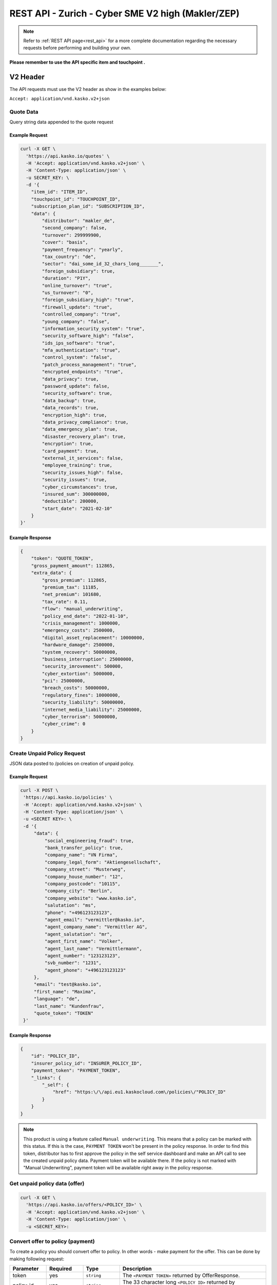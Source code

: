 REST API - Zurich - Cyber SME V2 high (Makler/ZEP)
=================================================

.. note::  Refer to :ref:`REST API page<rest_api>` for a more complete documentation regarding the necessary requests before performing and building your own.

**Please remember to use the API specific item and touchpoint .**

V2 Header
----------

The API requests must use the V2 header as show in the examples below:

``Accept: application/vnd.kasko.v2+json``

Quote Data
^^^^^^^^^^
Query string data appended to the quote request

.. csv-table::
   :header: "Name", "Type", "Example Value"
   :widths: 20, 20, 20

   "distributor", "string", "makler_de"
   "cover", "string", "basis"
   "payment_frequency", "string", "yearly"
   "second_company", "boolean", "false"
   "turnover", "integer", "299999900"
   "second_company_turnover", "integer", "199999900"
   "security_issues_damage", "string|optional", "123456"
   "tax_country", "string", "de"
   "sector", "string", "dai_some_id_32_chars_long_______"
   "second_company_sector", "string", "dai_some_id_33_chars_long_______"
   "foreign_subsidiary", "boolean", "false"
   "duration", "string", "P1Y",
   "online_turnover", "boolean", "false"
   "online_turnover_value", "string|optional", "49"
   "us_turnover", "string", "0"
   "foreign_subsidiary_high", "boolean", "false"
   "firewall_update", "boolean", "true"
   "foreign_subsidiary_eu", "boolean|optional", "true"
   "controlled_company", "boolean", "true"
   "young_company", "boolean", "false"
   "young_company_date", "string|optional", "2022-01-01"
   "information_security_system", "boolean", "true"
   "security_software_high", "boolean", "false"
   "ids_ips_software", "boolean", "true"
   "mfa_authentication", "boolean", "true"
   "control_system", "boolean", "false"
   "patch_process_management", "boolean", "true"
   "encrypted_endpoints", "boolean", "true"
   "control_system_network", "boolean|optional", "false"
   "control_system_firewall", "boolean|optional", "false"
   "control_system_patch", "boolean|optional", "false"
   "control_system_enclosed", "boolean|optional", "false"
   "data_privacy", "boolean", "true"
   "password_update", "boolean", "true"
   "security_software", "boolean", "false"
   "data_backup", "boolean", "true"
   "data_records", "boolean", "true"
   "encryption_high", "boolean", "true"
   "data_privacy_compliance", "boolean", "true"
   "data_emergency_plan", "boolean", "true"
   "disaster_recovery_plan", "boolean", "true"
   "encryption", boolean, "true"
   "card_payment", "boolean", "true"
   "external_it_services", "boolean", "false"
   "external_it_services_description", "boolean|optional", "false"
   "employee_training", "boolean", "true"
   "security_issues_high", "boolean", "false"
   "security_issues", "boolean", "false"
   "cyber_circumstances", "boolean", "true"
   "cyber_fraud", "boolean|optional", "false"
   "insured_sum", "integer", "10000000"
   "deductible", "integer", "200000"
   "start_date", "string", "2021-01-01"

Example Request
~~~~~~~~~~~~~~~

.. code:: bash

    curl -X GET \
      'https://api.kasko.io/quotes' \
      -H 'Accept: application/vnd.kasko.v2+json' \
      -H 'Content-Type: application/json' \
      -u SECRET_KEY: \
      -d '{
        "item_id": "ITEM_ID",
        "touchpoint_id": "TOUCHPOINT_ID",
        "subscription_plan_id": "SUBSCRIPTION_ID",
        "data": {
            "distributor": "makler_de",
            "second_company": false,
            "turnover": 299999900,
            "cover": "basis",
            "payment_frequency": "yearly",
            "tax_country": "de",
            "sector": "dai_some_id_32_chars_long_______",
            "foreign_subsidiary": true,
            "duration": "P1Y",
            "online_turnover": "true",
            "us_turnover": "0",
            "foreign_subsidiary_high": "true",
            "firewall_update": "true",
            "controlled_company": "true",
            "young_company": "false",
            "information_security_system": "true",
            "security_software_high": "false",
            "ids_ips_software": "true",
            "mfa_authentication": "true",
            "control_system": "false",
            "patch_process_management": "true",
            "encrypted_endpoints": "true",
            "data_privacy": true,
            "password_update": false,
            "security_software": true,
            "data_backup": true,
            "data_records": true,
            "encryption_high": true,
            "data_privacy_compliance": true,
            "data_emergency_plan": true,
            "disaster_recovery_plan": true,
            "encryption": true,
            "card_payment": true,
            "external_it_services": false,
            "employee_training": true,
            "security_issues_high": false,
            "security_issues": true,
            "cyber_circumstances": true,
            "insured_sum": 300000000,
            "deductible": 200000,
            "start_date": "2021-02-10"
        }
    }'

Example Response
~~~~~~~~~~~~~~~~

.. code:: javascript

    {
        "token": "QUOTE_TOKEN",
        "gross_payment_amount": 112865,
        "extra_data": {
            "gross_premium": 112865,
            "premium_tax": 11185,
            "net_premium": 101680,
            "tax_rate": 0.11,
            "flow": "manual_underwriting",
            "policy_end_date": "2022-01-10",
            "crisis_management": 1000000,
            "emergency_costs": 2500000,
            "digital_asset_replacement": 10000000,
            "hardware_damage": 2500000,
            "system_recovery": 50000000,
            "business_interruption": 25000000,
            "security_imrovement": 500000,
            "cyber_extortion": 5000000,
            "pci": 25000000,
            "breach_costs": 50000000,
            "regulatory_fines": 10000000,
            "security_liability": 50000000,
            "internet_media_liability": 25000000,
            "cyber_terrorism": 50000000,
            "cyber_crime": 0
        }
    }

Create Unpaid Policy Request
^^^^^^^^^^^^^^^^^^^^^^^^^^^^
JSON data posted to /policies on creation of unpaid policy.

.. csv-table::
   :header: "Name", "Type", "Example Value"
   :widths: 35, 20, 75, 20

    "social_engineering_fraud", "boolean", "true"
    "bank_transfer_policy", "boolean", "true"
    "security_issues_description", "string", "Issue description"
    "security_issues_damage", "false|string|regex:/^[0-9]+$", "false"
    "security_issues_actions", "string", "Actions taken"
    "authorisation", "string", "Authorization"
    "company_name", "string", "KASKO"
    "company_legal_form", "string", "LegalForm"
    "company_street", "string", "Test St."
    "company_house_number", "string", "57a-1"
    "company_postcode", "string", "12345"
    "company_city", "string", "Riga"
    "company_website", "string", "www.kasko.io"
    "salutation", "string", "ms"
    "phone", "string", "+999 233445566"
    "email", "string", "test@kasko.io"
    "agent_email", "string", "testAgent@kasko.io"
    "agent_company_name", "string", "agentCompanyName"
    "agent_salutation", "string", "mr"
    "agent_first_name", "string", "Name"
    "agent_last_name", "string", "lastName"
    "agent_number", "string", "123123123123"
    "svb_number", "string", "34343434343"
    "agent_phone", "string", "+999 233445566"
    "cyber_circumstances_individual", "string", "circumstancesIndividual"

Example Request
~~~~~~~~~~~~~~~

.. code:: bash

   curl -X POST \
    'https://api.kasko.io/policies' \
    -H 'Accept: application/vnd.kasko.v2+json' \
    -H 'Content-Type: application/json' \
    -u <SECRET KEY>: \
    -d '{
        "data": {
	    "social_engineering_fraud": true,
	    "bank_transfer_policy": true,
	    "company_name": "VN Firma",
	    "company_legal_form": "Aktiengesellschaft",
	    "company_street": "Musterweg",
	    "company_house_number": "12",
	    "company_postcode": "10115",
	    "company_city": "Berlin",
	    "company_website": "www.kasko.io",
	    "salutation": "ms",
	    "phone": "+496123123123",
	    "agent_email": "vermittler@kasko.io",
	    "agent_company_name": "Vermittler AG",
	    "agent_salutation": "mr",
	    "agent_first_name": "Volker",
	    "agent_last_name": "Vermittlermann",
	    "agent_number": "123123123",
	    "svb_number": "1231",
	    "agent_phone": "+496123123123"
        },
        "email": "test@kasko.io",
        "first_name": "Maxima",
        "language": "de",
        "last_name": "Kundenfrau",
        "quote_token": "TOKEN"
    }'

Example Response
~~~~~~~~~~~~~~~~

.. code:: bash

    {
        "id": "POLICY_ID",
        "insurer_policy_id": "INSURER_POLICY_ID",
        "payment_token": "PAYMENT_TOKEN",
        "_links": {
            "_self": {
                "href": "https:\/\/api.eu1.kaskocloud.com\/policies\/"POLICY_ID"
            }
        }
    }

.. note::  This product is using a feature called ``Manual underwriting``. This means that a policy can be marked with this status. If this is the case, ``PAYMENT TOKEN`` won't be present in the policy response. In order to find this token, distributor has to first approve the policy in the self service dashboard and make an API call to see the created unpaid policy data. Payment token will be available there. If the policy is not marked with "Manual Underwriting", payment token will be available right away in the policy response.

Get unpaid policy data (offer)
^^^^^^^^^^^^^^^^^^^^^^^^^^^^^^

.. code-block:: bash

    curl -X GET \
      'https://api.kasko.io/offers/<POLICY_ID>' \
      -H 'Accept: application/vnd.kasko.v2+json' \
      -H 'Content-Type: application/json' \
      -u <SECRET_KEY>:

Convert offer to policy (payment)
^^^^^^^^^^^^^^^^^^^^^^^^^^^^^^^^^

To create a policy you should convert offer to policy. In other words - make payment for the offer.
This can be done by making following request:

.. csv-table::
   :header: "Parameter", "Required", "Type", "Description"
   :widths: 20, 20, 20, 80

   "token",     "yes", "``string``", "The ``<PAYMENT TOKEN>`` returned by OfferResponse."
   "policy_id", "yes", "``string``", "The 33 character long ``<POLICY ID>`` returned by OfferResponse."
   "method",    "yes", "``string``", "Payment method ``distributor``."
   "provider",  "yes", "``string``", "Payment provider ``distributor``."

Example Request
~~~~~~~~~~~~~~~

.. code-block:: bash

    curl https://api.kasko.io/payments \
        -X POST \
        -u <SECRET_KEY>: \
        -H 'Content-Type: application/json' \
        -d '{
            "token": "<PAYMENT TOKEN>",
            "policy_id": "<POLICY ID>",
            "method": "distributor",
            "provider": "distributor"
        }'

NOTE. You should use ``<POLICY ID>`` and ``<PAYMENT TOKEN>`` from Policy response. After payment is made, policy creation is asynchronous.
